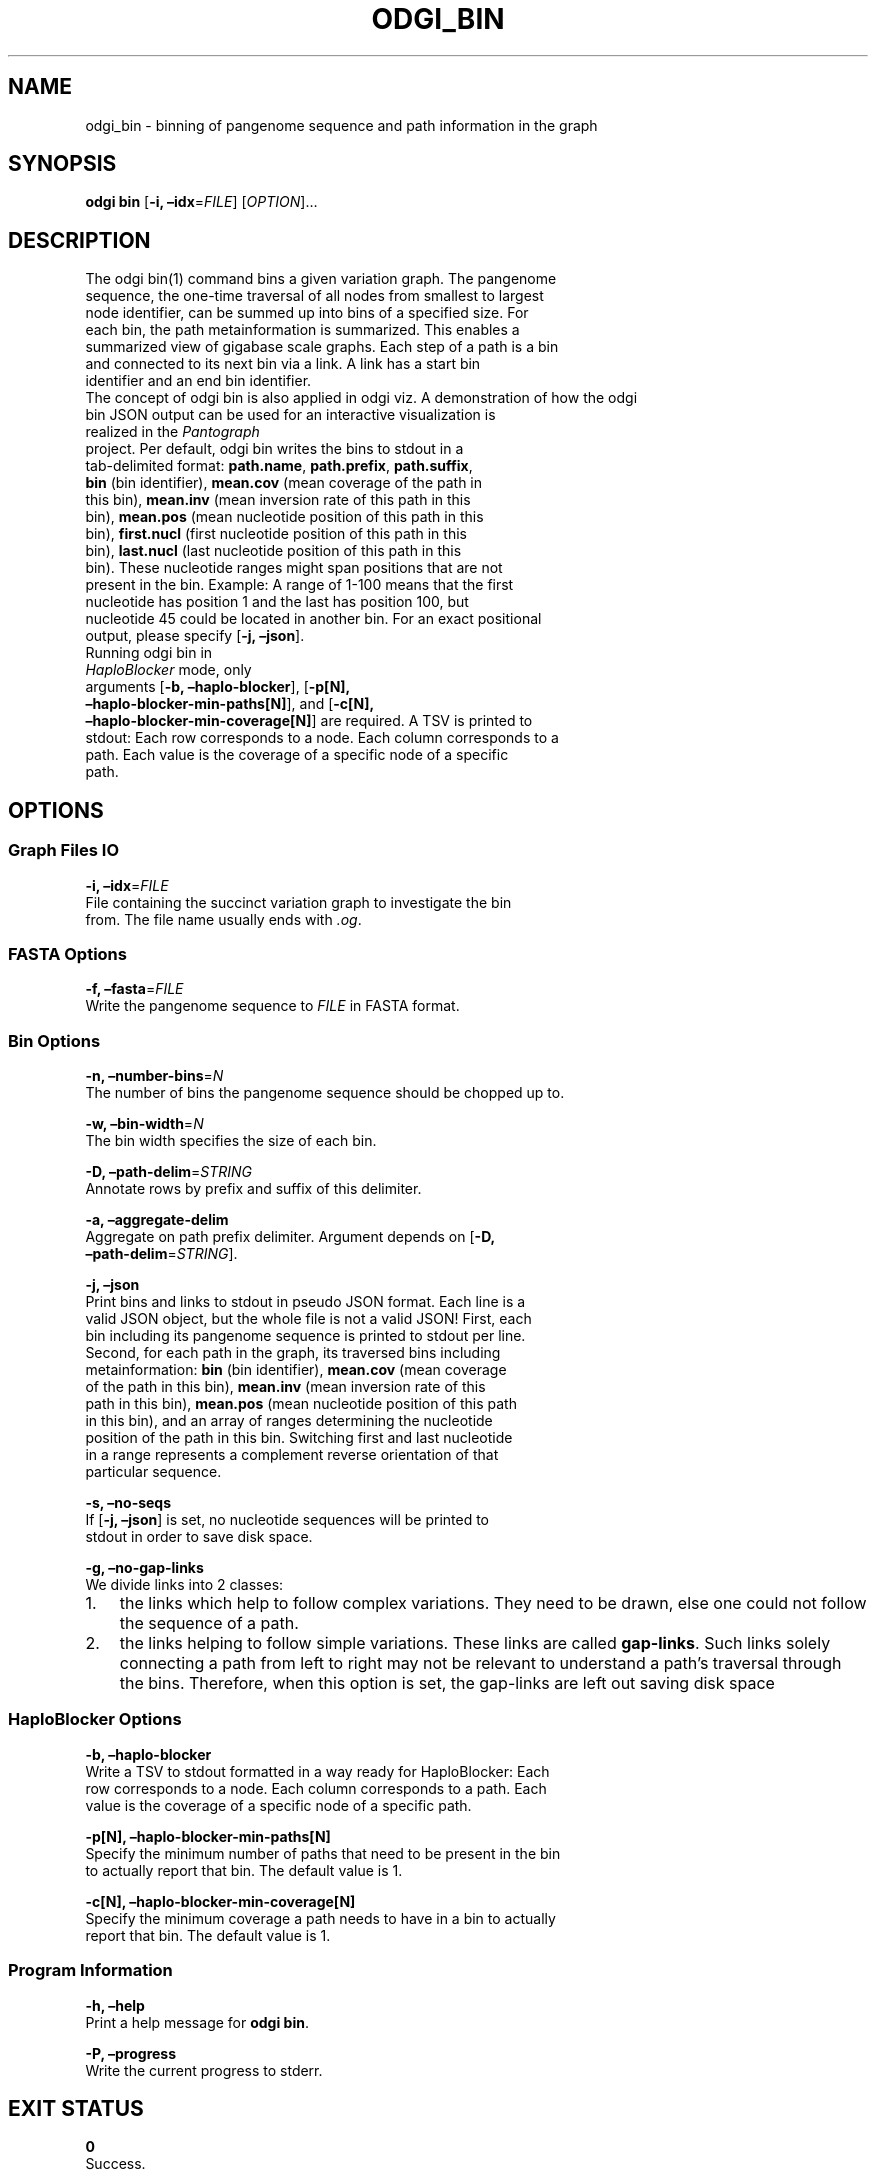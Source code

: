 .\" Man page generated from reStructuredText.
.
.TH "ODGI_BIN" "1" "May 12, 2021" "v0.5.1" "odgi"
.SH NAME
odgi_bin \- binning of pangenome sequence and path information in the graph
.
.nr rst2man-indent-level 0
.
.de1 rstReportMargin
\\$1 \\n[an-margin]
level \\n[rst2man-indent-level]
level margin: \\n[rst2man-indent\\n[rst2man-indent-level]]
-
\\n[rst2man-indent0]
\\n[rst2man-indent1]
\\n[rst2man-indent2]
..
.de1 INDENT
.\" .rstReportMargin pre:
. RS \\$1
. nr rst2man-indent\\n[rst2man-indent-level] \\n[an-margin]
. nr rst2man-indent-level +1
.\" .rstReportMargin post:
..
.de UNINDENT
. RE
.\" indent \\n[an-margin]
.\" old: \\n[rst2man-indent\\n[rst2man-indent-level]]
.nr rst2man-indent-level -1
.\" new: \\n[rst2man-indent\\n[rst2man-indent-level]]
.in \\n[rst2man-indent\\n[rst2man-indent-level]]u
..
.SH SYNOPSIS
.sp
\fBodgi bin\fP [\fB\-i, –idx\fP=\fIFILE\fP] [\fIOPTION\fP]…
.SH DESCRIPTION
.nf
The odgi bin(1) command bins a given variation graph. The pangenome
sequence, the one\-time traversal of all nodes from smallest to largest
node identifier, can be summed up into bins of a specified size. For
each bin, the path metainformation is summarized. This enables a
summarized view of gigabase scale graphs. Each step of a path is a bin
and connected to its next bin via a link. A link has a start bin
identifier and an end bin identifier.
The concept of odgi bin is also applied in odgi viz\&. A demonstration of how the odgi
bin JSON output can be used for an interactive visualization is
realized in the \fI\%Pantograph\fP
project. Per default, odgi bin writes the bins to stdout in a
tab\-delimited format: \fBpath.name\fP, \fBpath.prefix\fP, \fBpath.suffix\fP,
\fBbin\fP (bin identifier), \fBmean.cov\fP (mean coverage of the path in
this bin), \fBmean.inv\fP (mean inversion rate of this path in this
bin), \fBmean.pos\fP (mean nucleotide position of this path in this
bin), \fBfirst.nucl\fP (first nucleotide position of this path in this
bin), \fBlast.nucl\fP (last nucleotide position of this path in this
bin). These nucleotide ranges might span positions that are not
present in the bin. Example: A range of 1\-100 means that the first
nucleotide has position 1 and the last has position 100, but
nucleotide 45 could be located in another bin. For an exact positional
output, please specify [\fB\-j, –json\fP].
Running odgi bin in
\fI\%HaploBlocker\fP mode, only
arguments [\fB\-b, –haplo\-blocker\fP], [\fB\-p[N],
–haplo\-blocker\-min\-paths[N]\fP], and [\fB\-c[N],
–haplo\-blocker\-min\-coverage[N]\fP] are required. A TSV is printed to
stdout: Each row corresponds to a node. Each column corresponds to a
path. Each value is the coverage of a specific node of a specific
path.
.fi
.sp
.SH OPTIONS
.SS Graph Files IO
.nf
\fB\-i, –idx\fP=\fIFILE\fP
File containing the succinct variation graph to investigate the bin
from. The file name usually ends with \fI\&.og\fP\&.
.fi
.sp
.SS FASTA Options
.nf
\fB\-f, –fasta\fP=\fIFILE\fP
Write the pangenome sequence to \fIFILE\fP in FASTA format.
.fi
.sp
.SS Bin Options
.nf
\fB\-n, –number\-bins\fP=\fIN\fP
The number of bins the pangenome sequence should be chopped up to.
.fi
.sp
.nf
\fB\-w, –bin\-width\fP=\fIN\fP
The bin width specifies the size of each bin.
.fi
.sp
.nf
\fB\-D, –path\-delim\fP=\fISTRING\fP
Annotate rows by prefix and suffix of this delimiter.
.fi
.sp
.nf
\fB\-a, –aggregate\-delim\fP
Aggregate on path prefix delimiter. Argument depends on [\fB\-D,
–path\-delim\fP=\fISTRING\fP].
.fi
.sp
.nf
\fB\-j, –json\fP
Print bins and links to stdout in pseudo JSON format. Each line is a
valid JSON object, but the whole file is not a valid JSON! First, each
bin including its pangenome sequence is printed to stdout per line.
Second, for each path in the graph, its traversed bins including
metainformation: \fBbin\fP (bin identifier), \fBmean.cov\fP (mean coverage
of the path in this bin), \fBmean.inv\fP (mean inversion rate of this
path in this bin), \fBmean.pos\fP (mean nucleotide position of this path
in this bin), and an array of ranges determining the nucleotide
position of the path in this bin. Switching first and last nucleotide
in a range represents a complement reverse orientation of that
particular sequence.
.fi
.sp
.nf
\fB\-s, –no\-seqs\fP
If [\fB\-j, –json\fP] is set, no nucleotide sequences will be printed to
stdout in order to save disk space.
.fi
.sp
.nf
\fB\-g, –no\-gap\-links\fP
We divide links into 2 classes:
.fi
.sp
.INDENT 0.0
.IP 1. 3
the links which help to follow complex variations. They need to be
drawn, else one could not follow the sequence of a path.
.IP 2. 3
the links helping to follow simple variations. These links are called
\fBgap\-links\fP\&. Such links solely connecting a path from left to right
may not be relevant to understand a path’s traversal through the
bins. Therefore, when this option is set, the gap\-links are left out
saving disk space
.UNINDENT
.SS HaploBlocker Options
.nf
\fB\-b, –haplo\-blocker\fP
Write a TSV to stdout formatted in a way ready for HaploBlocker: Each
row corresponds to a node. Each column corresponds to a path. Each
value is the coverage of a specific node of a specific path.
.fi
.sp
.nf
\fB\-p[N], –haplo\-blocker\-min\-paths[N]\fP
Specify the minimum number of paths that need to be present in the bin
to actually report that bin. The default value is 1.
.fi
.sp
.nf
\fB\-c[N], –haplo\-blocker\-min\-coverage[N]\fP
Specify the minimum coverage a path needs to have in a bin to actually
report that bin. The default value is 1.
.fi
.sp
.SS Program Information
.nf
\fB\-h, –help\fP
Print a help message for \fBodgi bin\fP\&.
.fi
.sp
.nf
\fB\-P, –progress\fP
Write the current progress to stderr.
.fi
.sp
.SH EXIT STATUS
.nf
\fB0\fP
Success.
.fi
.sp
.nf
\fB1\fP
Failure (syntax or usage error; parameter error; file processing
failure; unexpected error).
.fi
.sp
.SH BUGS
.sp
Refer to the \fBodgi\fP issue tracker at
\fI\%https://github.com/pangenome/odgi/issues\fP\&.
.SH AUTHOR
Erik Garrison, Simon Heumos
.SH COPYRIGHT
2021, Erik Garrison. Revision v0.5.1-e809b89
.\" Generated by docutils manpage writer.
.
